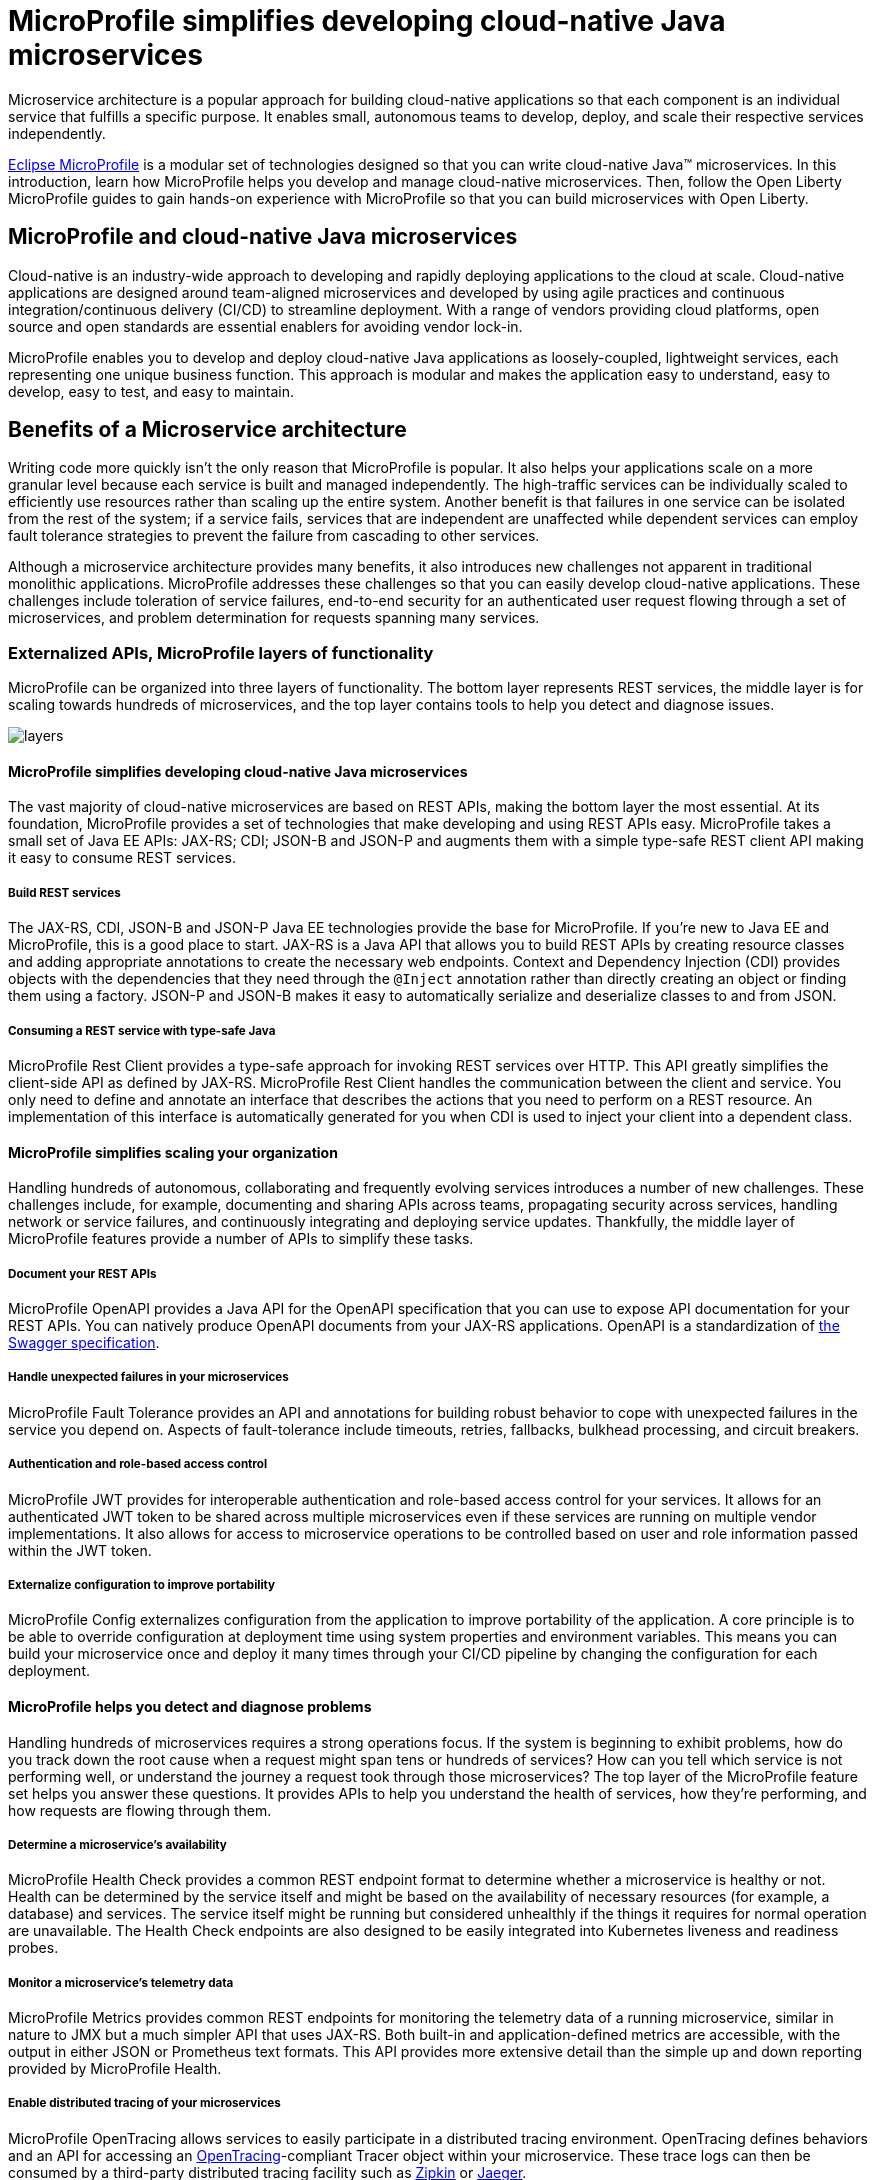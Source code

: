 :page-layout: intro
:page-description: Intro to MicroProfile
:page-categories: MicroProfile
:page-permalink: /docs/intro/microprofile.html
:seo-title: MicroProfile simplifies developing cloud-native Java microservices
:seo-description: 
= MicroProfile simplifies developing cloud-native Java microservices

Microservice architecture is a popular approach for building cloud-native applications so that each component is an individual service that fulfills a specific purpose. It enables small, autonomous teams to develop, deploy, and scale their respective services independently.

https://microprofile.io/[Eclipse MicroProfile] is a modular set of technologies designed so that you can write cloud-native Java(TM) microservices. In this introduction, learn how MicroProfile helps you develop and manage cloud-native microservices. Then, follow the Open Liberty MicroProfile guides to gain hands-on experience with MicroProfile so that you can build microservices with Open Liberty.

== MicroProfile and cloud-native Java microservices

Cloud-native is an industry-wide approach to developing and rapidly deploying applications to the cloud at scale. Cloud-native applications are designed around team-aligned microservices and developed by using agile practices and continuous integration/continuous delivery (CI/CD) to streamline deployment. With a range of vendors providing cloud platforms, open source and open standards are essential enablers for avoiding vendor lock-in.

MicroProfile enables you to develop and deploy cloud-native Java applications as loosely-coupled, lightweight services, each representing one unique business function. This approach is modular and makes the application easy to understand, easy to develop, easy to test, and easy to maintain.

== Benefits of a Microservice architecture

Writing code more quickly isn't the only reason that MicroProfile is popular. It also helps your applications scale on a more granular level because each service is built and managed independently. The high-traffic services can be individually scaled to efficiently use resources rather than scaling up the entire system. Another benefit is that failures in one service can be isolated from the rest of the system; if a service fails, services that are independent are unaffected while dependent services can employ fault tolerance strategies to prevent the failure from cascading to other services.

Although a microservice architecture provides many benefits, it also introduces new challenges not apparent in traditional monolithic applications. MicroProfile addresses these challenges so that you can easily develop cloud-native applications. These challenges include toleration of service failures, end-to-end security for an authenticated user request flowing through a set of microservices, and problem determination for requests spanning many services.

=== Externalized APIs,  MicroProfile layers of functionality

MicroProfile can be organized into three layers of functionality. The bottom layer represents REST services, the middle layer is for scaling towards hundreds of microservices, and the top layer contains tools to help you detect and diagnose issues.

:!figure-caption:
image::/img/intro/layers.png[]

==== MicroProfile simplifies developing cloud-native Java microservices

The vast majority of cloud-native microservices are based on REST APIs, making the bottom layer the most essential. At its foundation, MicroProfile provides a set of technologies that make developing and using REST APIs easy. MicroProfile takes a small set of Java EE APIs: JAX-RS; CDI; JSON-B and JSON-P and augments them with a simple type-safe REST client API making it easy to consume REST services.

===== Build REST services
The JAX-RS, CDI, JSON-B and JSON-P Java EE technologies provide the base for MicroProfile. If you're new to Java EE and MicroProfile, this is a good place to start. JAX-RS is a Java API that allows you to build REST APIs by creating resource classes and adding appropriate annotations to create the necessary web endpoints. Context and Dependency Injection (CDI) provides objects with the dependencies that they need through the `@Inject` annotation rather than directly creating an object or finding them using a factory. JSON-P and JSON-B makes it easy to automatically serialize and deserialize classes to and from JSON.

===== Consuming a REST service with type-safe Java
MicroProfile Rest Client provides a type-safe approach for invoking REST services over HTTP. This API greatly simplifies the client-side API as defined by JAX-RS. MicroProfile Rest Client handles the communication between the client and service. You only need to define and annotate an interface that describes the actions that you need to perform on a REST resource. An implementation of this interface is automatically generated for you when CDI is used to inject your client into a dependent class.

==== MicroProfile simplifies scaling your organization

Handling hundreds of autonomous, collaborating and frequently evolving services introduces a number of new challenges.  These challenges include, for example, documenting and sharing APIs across teams, propagating security across services, handling network or service failures, and continuously integrating and deploying service updates. Thankfully, the middle layer of MicroProfile features provide a number of APIs to simplify these tasks.

===== Document your REST APIs
MicroProfile OpenAPI provides a Java API for the OpenAPI specification that you can use to expose API documentation for your REST APIs.  You can natively produce OpenAPI documents from your JAX-RS applications. OpenAPI is a standardization of https://swagger.io/blog/difference-between-swagger-and-openapi/[the Swagger specification].

===== Handle unexpected failures in your microservices
MicroProfile Fault Tolerance provides an API and annotations for building robust behavior to cope with unexpected failures in the service you depend on. Aspects of fault-tolerance include timeouts, retries, fallbacks, bulkhead processing, and circuit breakers.

===== Authentication and role-based access control
MicroProfile JWT provides for interoperable authentication and role-based access control for your services.  It allows for an authenticated JWT token to be shared across multiple microservices even if these services are running on multiple vendor implementations. It also allows for access to microservice operations to be controlled based on user and role information passed within the JWT token.

===== Externalize configuration to improve portability
MicroProfile Config externalizes configuration from the application to improve portability of the application. A core principle is to be able to override configuration at deployment time using system properties and environment variables. This means you can build your microservice once and deploy it many times through your CI/CD pipeline by changing the configuration for each deployment.

==== MicroProfile helps you detect and diagnose problems

Handling hundreds of microservices requires a strong operations focus. If the system is beginning to exhibit problems, how do you track down the root cause when a request might span tens or hundreds of services?  How can you tell which service is not performing well, or understand the journey a request took through those microservices? The top layer of the MicroProfile feature set helps you answer these questions. It  provides APIs to help you understand the health of services, how they're performing, and how requests are flowing through them.

===== Determine a microservice's availability
MicroProfile Health Check provides a common REST endpoint format to determine whether a microservice is healthy or not. Health can be determined by the service itself and might be based on the availability of necessary resources (for example, a database) and services.  The service itself might be running but considered unhealthly if the things it requires for normal operation are unavailable.  The Health Check endpoints are also designed to be easily integrated into Kubernetes liveness and readiness probes.

===== Monitor a microservice's telemetry data
MicroProfile Metrics provides common REST endpoints for monitoring the telemetry data of a running microservice, similar in nature to JMX but a much simpler API that uses JAX-RS.  Both built-in and application-defined metrics are accessible, with the output in either JSON or Prometheus text formats. This API provides more extensive detail than the simple up and down reporting provided by MicroProfile Health.

===== Enable distributed tracing of your microservices
MicroProfile OpenTracing allows services to easily participate in a distributed tracing environment.  OpenTracing defines behaviors and an API for accessing an http://opentracing.io/[OpenTracing]-compliant Tracer object within your microservice.  These trace logs can then be consumed by a third-party distributed tracing facility such as https://zipkin.io/[Zipkin] or https://github.com/jaegertracing/jaeger[Jaeger].

== Where to next?

Now that you’ve seen the tools that MicroProfile provides for creating and managing microservices, you’re probably itching to try them out yourself! Check out the https://openliberty.io/guides/?search=MicroProfile&key=tag[MicroProfile guides] written by our team. Your next project will be ready to launch in no time!


